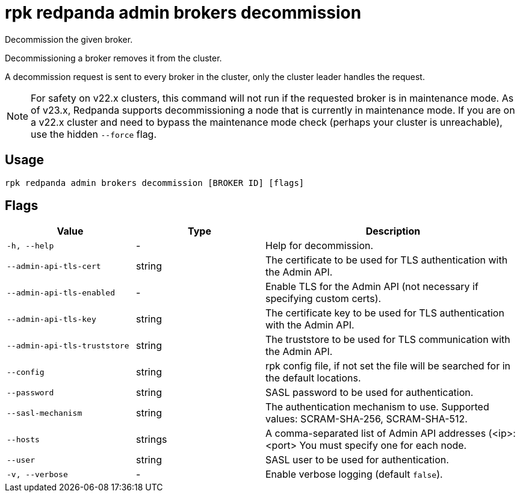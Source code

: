 = rpk redpanda admin brokers decommission
:description: rpk redpanda admin brokers decommission
:rpk_version: v23.1.6 (rev cc47e1ad1)

Decommission the given broker.

Decommissioning a broker removes it from the cluster.

A decommission request is sent to every broker in the cluster, only the cluster
leader handles the request.

NOTE: For safety on v22.x clusters, this command will not run if the requested
broker is in maintenance mode. As of v23.x, Redpanda supports
decommissioning a node that is currently in maintenance mode. If you are on
a v22.x cluster and need to bypass the maintenance mode check (perhaps your
cluster is unreachable), use the hidden `--force` flag.

== Usage

[,bash]
----
rpk redpanda admin brokers decommission [BROKER ID] [flags]
----

== Flags

[cols="1m,1a,2a"]
|===
|*Value* |*Type* |*Description*

|-h, --help |- |Help for decommission.

|--admin-api-tls-cert |string |The certificate to be used for TLS
authentication with the Admin API.

|--admin-api-tls-enabled |- |Enable TLS for the Admin API (not necessary
if specifying custom certs).

|--admin-api-tls-key |string |The certificate key to be used for TLS
authentication with the Admin API.

|--admin-api-tls-truststore |string |The truststore to be used for TLS
communication with the Admin API.

|--config |string |rpk config file, if not set the file will be searched
for in the default locations.

|--password |string |SASL password to be used for authentication.

|--sasl-mechanism |string |The authentication mechanism to use.
Supported values: SCRAM-SHA-256, SCRAM-SHA-512.

|--hosts |strings |A comma-separated list of Admin API addresses
(<ip>:<port> You must specify one for each node.

|--user |string |SASL user to be used for authentication.

|-v, --verbose |- |Enable verbose logging (default `false`).
|===
